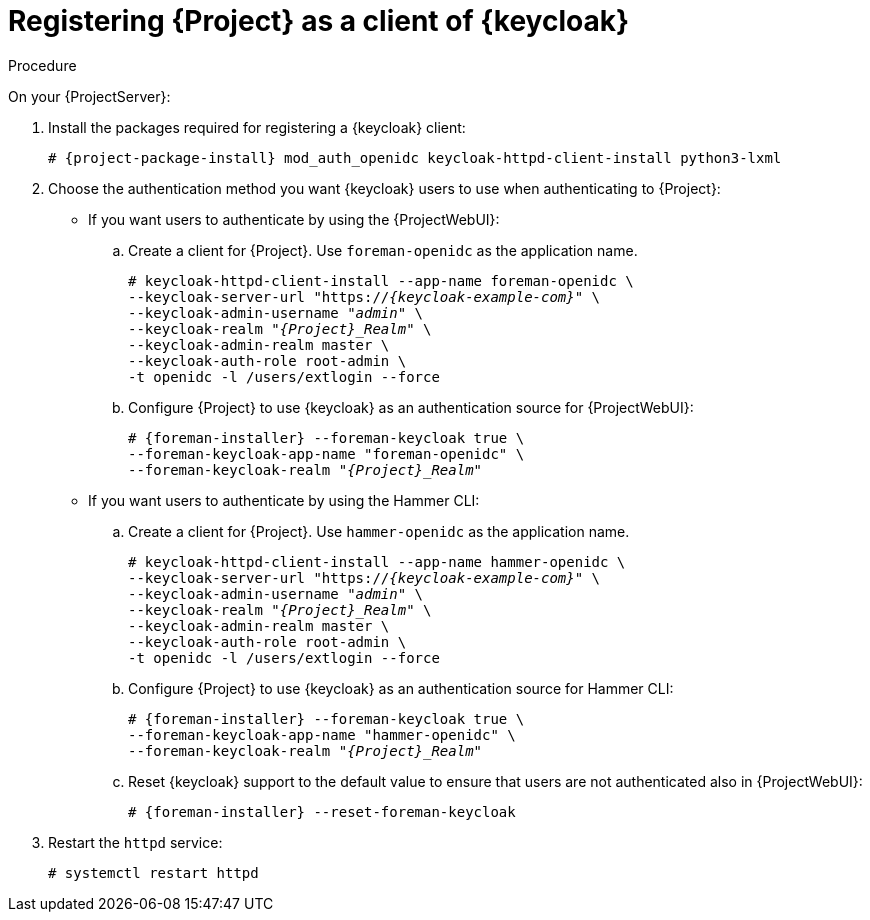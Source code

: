 [id="registering-{project-context}-as-a-client-of-keycloak_{context}"]
= Registering {Project} as a client of {keycloak}

ifeval::["{context}" == "keycloak-quarkus"]
Users defined in {keycloak} can authenticate to {Project} by using one of the following methods:

* The {ProjectWebUI}
* Hammer CLI

Choose one of these methods to enable in your {Project} deployment.
endif::[]

ifeval::["{context}" == "keycloak-wildfly"]
Users defined in {keycloak} can authenticate to {Project} by using the {ProjectWebUI} or by using Hammer CLI.
Each authentication method requires you to register a separate {Project} client to {keycloak}.
If you want users to authenticate by using both {ProjectWebUI} and Hammer CLI, you must register two different {Project} clients to {keycloak}.
endif::[]

.Procedure

On your {ProjectServer}:

. Install the packages required for registering a {keycloak} client:
+
[options="nowrap", subs="verbatim,quotes,attributes"]
----
# {project-package-install} mod_auth_openidc keycloak-httpd-client-install python3-lxml
----
// python3-lxml is only needed on EL8 because of https://issues.redhat.com/browse/RHEL-31496
. Choose the authentication method you want {keycloak} users to use when authenticating to {Project}:
* If you want users to authenticate by using the {ProjectWebUI}:
.. Create a client for {Project}.
Use `foreman-openidc` as the application name.
+
[options="nowrap", subs="verbatim,quotes,attributes"]
----
# keycloak-httpd-client-install --app-name foreman-openidc \
--keycloak-server-url "https://_{keycloak-example-com}_" \
--keycloak-admin-username "_admin_" \
--keycloak-realm "_{Project}_Realm_" \
--keycloak-admin-realm master \
--keycloak-auth-role root-admin \
-t openidc -l /users/extlogin --force
----
.. Configure {Project} to use {keycloak} as an authentication source for {ProjectWebUI}:
+
[options="nowrap", subs="verbatim,quotes,attributes"]
----
# {foreman-installer} --foreman-keycloak true \
--foreman-keycloak-app-name "foreman-openidc" \
--foreman-keycloak-realm "_{Project}_Realm_"
----
* If you want users to authenticate by using the Hammer CLI:
.. Create a client for {Project}.
Use `hammer-openidc` as the application name.
+
[options="nowrap", subs="verbatim,quotes,attributes"]
----
# keycloak-httpd-client-install --app-name hammer-openidc \
--keycloak-server-url "https://_{keycloak-example-com}_" \
--keycloak-admin-username "_admin_" \
--keycloak-realm "_{Project}_Realm_" \
--keycloak-admin-realm master \
--keycloak-auth-role root-admin \
-t openidc -l /users/extlogin --force
----
.. Configure {Project} to use {keycloak} as an authentication source for Hammer CLI:
+
[options="nowrap", subs="verbatim,quotes,attributes"]
----
# {foreman-installer} --foreman-keycloak true \
--foreman-keycloak-app-name "hammer-openidc" \
--foreman-keycloak-realm "_{Project}_Realm_"
----
.. Reset {keycloak} support to the default value to ensure that users are not authenticated also in {ProjectWebUI}:
+
[options="nowrap", subs="verbatim,quotes,attributes"]
----
# {foreman-installer} --reset-foreman-keycloak
----
. Restart the `httpd` service:
+
[options="nowrap", subs="verbatim,quotes,attributes"]
----
# systemctl restart httpd
----
